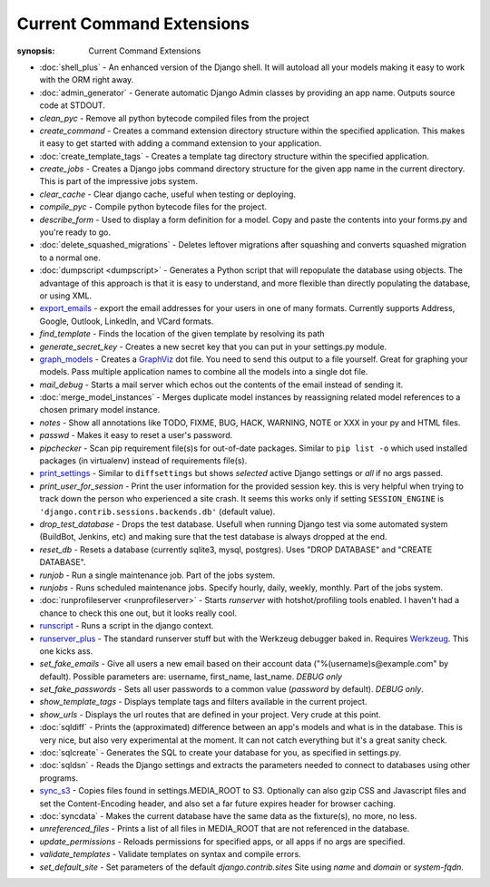 Current Command Extensions
==========================

:synopsis: Current Command Extensions

* :doc:`shell_plus` - An enhanced version of the Django shell.  It will autoload
  all your models making it easy to work with the ORM right away.

* :doc:`admin_generator` - Generate automatic Django Admin classes by providing an app name. Outputs
  source code at STDOUT.

* *clean_pyc* - Remove all python bytecode compiled files from the project

* *create_command* - Creates a command extension directory structure within the
  specified application.  This makes it easy to get started with adding a
  command extension to your application.

* :doc:`create_template_tags` - Creates a template tag directory structure within the
  specified application.

* *create_jobs* - Creates a Django jobs command directory structure for the
  given app name in the current directory.  This is part of the impressive jobs
  system.

* *clear_cache* - Clear django cache, useful when testing or deploying.

* *compile_pyc* - Compile python bytecode files for the project.

* *describe_form* - Used to display a form definition for a model. Copy and
  paste the contents into your forms.py and you're ready to go.

* :doc:`delete_squashed_migrations` - Deletes leftover migrations after
  squashing and converts squashed migration to a normal one.

* :doc:`dumpscript <dumpscript>` - Generates a Python script that will
  repopulate the database using objects. The advantage of this approach is that
  it is easy to understand, and more flexible than directly populating the
  database, or using XML.

* `export_emails`_ - export the email addresses for your
  users in one of many formats.  Currently supports Address, Google, Outlook,
  LinkedIn, and VCard formats.

* *find_template* - Finds the location of the given template by resolving its path

* *generate_secret_key* - Creates a new secret key that you can put in your
  settings.py module.

* `graph_models`_ - Creates a GraphViz_ dot file.  You need
  to send this output to a file yourself.  Great for graphing your models. Pass
  multiple application names to combine all the models into a single dot file.

* *mail_debug* - Starts a mail server which echos out the contents of the email
  instead of sending it.

* :doc:`merge_model_instances` - Merges duplicate model instances by
  reassigning related model references to a chosen primary model instance.

* *notes* - Show all annotations like TODO, FIXME, BUG, HACK, WARNING, NOTE or XXX in your py and HTML files.

* *passwd* - Makes it easy to reset a user's password.

* *pipchecker* - Scan pip requirement file(s)s for out-of-date packages. Similar to
  ``pip list -o`` which used installed packages (in virtualenv) instead of requirements file(s).

* `print_settings`_ - Similar to ``diffsettings`` but shows *selected*
  active Django settings or *all* if no args passed.

* *print_user_for_session* - Print the user information for the provided
  session key. this is very helpful when trying to track down the person who
  experienced a site crash.
  It seems this works only if setting ``SESSION_ENGINE`` is
  ``'django.contrib.sessions.backends.db'`` (default value).

* *drop_test_database* - Drops the test database. Usefull when running Django
  test via some automated system (BuildBot, Jenkins, etc) and making sure that
  the test database is always dropped at the end.

* *reset_db* - Resets a database (currently sqlite3, mysql, postgres). Uses "DROP DATABASE" and "CREATE DATABASE".

* *runjob* - Run a single maintenance job.  Part of the jobs system.

* *runjobs* - Runs scheduled maintenance jobs. Specify hourly, daily, weekly,
  monthly.  Part of the jobs system.

* :doc:`runprofileserver <runprofileserver>` - Starts *runserver* with hotshot/profiling tools enabled.
  I haven't had a chance to check this one out, but it looks really cool.

* `runscript`_ - Runs a script in the django context.

* `runserver_plus`_ - The standard runserver stuff but with
  the Werkzeug debugger baked in. Requires Werkzeug_. This one kicks ass.

* *set_fake_emails* - Give all users a new email based on their account data ("%(username)s@example.com" by default). Possible parameters are: username, first_name, last_name. *DEBUG only*

* *set_fake_passwords* -  Sets all user passwords to a common value (*password* by default). *DEBUG only*.

* *show_template_tags* - Displays template tags and filters available in the current project.

* *show_urls* - Displays the url routes that are defined in your project. Very
  crude at this point.

* :doc:`sqldiff` - Prints the (approximated) difference between an app's models and
  what is in the database.  This is very nice, but also very experimental at
  the moment.  It can not catch everything but it's a great sanity check.

* :doc:`sqlcreate` - Generates the SQL to create your database for you, as specified
  in settings.py.

* :doc:`sqldsn` - Reads the Django settings and extracts the parameters needed
  to connect to databases using other programs.

* `sync_s3`_ - Copies files found in settings.MEDIA_ROOT to S3.
  Optionally can also gzip CSS and Javascript files and set the
  Content-Encoding header, and also set a far future expires header for browser
  caching.

* :doc:`syncdata` - Makes the current database have the same data as the fixture(s), no more, no less.

* *unreferenced_files* - Prints a list of all files in MEDIA_ROOT that are not referenced in the database.

* *update_permissions* - Reloads permissions for specified apps, or all apps if no args are specified.

* *validate_templates* - Validate templates on syntax and compile errors.

* *set_default_site* - Set parameters of the default `django.contrib.sites` Site using `name` and `domain` or `system-fqdn`.


.. _`export_emails`: export_emails.html
.. _`graph_models`: graph_models.html
.. _`print_settings`: print_settings.html
.. _`runscript`: runscript.html
.. _`runserver_plus`: runserver_plus.html
.. _`sync_s3`: sync_s3.html
.. _GraphViz: http://www.graphviz.org/
.. _Werkzeug: http://werkzeug.pocoo.org/
